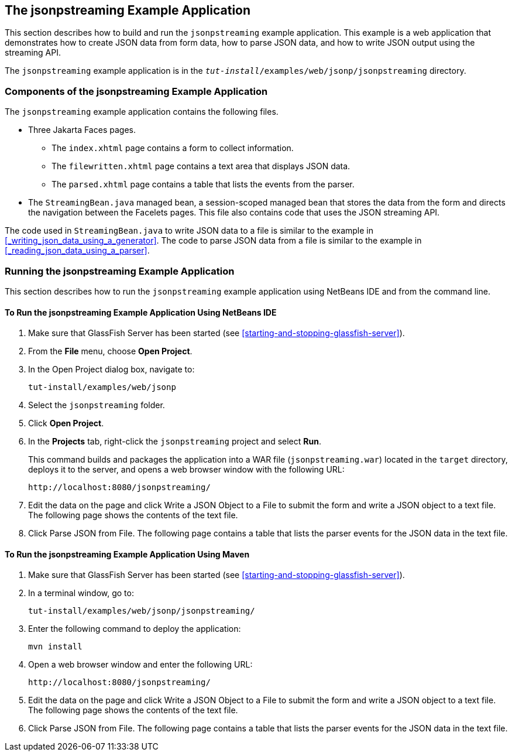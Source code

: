 == The jsonpstreaming Example Application

This section describes how to build and run the `jsonpstreaming` example application.
This example is a web application that demonstrates how to create JSON data from form data, how to parse JSON data, and how to write JSON output using the streaming API.

The `jsonpstreaming` example application is in the `_tut-install_/examples/web/jsonp/jsonpstreaming` directory.

=== Components of the jsonpstreaming Example Application

The `jsonpstreaming` example application contains the following files.

* Three Jakarta Faces pages.

** The `index.xhtml` page contains a form to collect information.

** The `filewritten.xhtml` page contains a text area that displays JSON data.

** The `parsed.xhtml` page contains a table that lists the events from the parser.

* The `StreamingBean.java` managed bean, a session-scoped managed bean that stores the data from the form and directs the navigation between the Facelets pages.
This file also contains code that uses the JSON streaming API.

The code used in `StreamingBean.java` to write JSON data to a file is similar to the example in <<_writing_json_data_using_a_generator>>.
The code to parse JSON data from a file is similar to the example in <<_reading_json_data_using_a_parser>>.

=== Running the jsonpstreaming Example Application

This section describes how to run the `jsonpstreaming` example application using NetBeans IDE and from the command line.

==== To Run the jsonpstreaming Example Application Using NetBeans IDE

. Make sure that GlassFish Server has been started (see <<starting-and-stopping-glassfish-server>>).

. From the *File* menu, choose *Open Project*.

.  In the Open Project dialog box, navigate to:
+
----
tut-install/examples/web/jsonp
----

. Select the `jsonpstreaming` folder.

. Click *Open Project*.

. In the *Projects* tab, right-click the `jsonpstreaming` project and select *Run*.
+
This command builds and packages the application into a WAR file (`jsonpstreaming.war`) located in the `target` directory, deploys it to the server, and opens a web browser window with the following URL:
+
----
http://localhost:8080/jsonpstreaming/
----

. Edit the data on the page and click Write a JSON Object to a File to submit the form and write a JSON object to a text file.
The following page shows the contents of the text file.

. Click Parse JSON from File.
The following page contains a table that lists the parser events for the JSON data in the text file.

==== To Run the jsonpstreaming Example Application Using Maven

. Make sure that GlassFish Server has been started (see <<starting-and-stopping-glassfish-server>>).

. In a terminal window, go to:
+
----
tut-install/examples/web/jsonp/jsonpstreaming/
----

. Enter the following command to deploy the application:
+
[source,shell]
----
mvn install
----

. Open a web browser window and enter the following URL:
+
----
http://localhost:8080/jsonpstreaming/
----

. Edit the data on the page and click Write a JSON Object to a File to submit the form and write a JSON object to a text file.
The following page shows the contents of the text file.

. Click Parse JSON from File.
The following page contains a table that lists the parser events for the JSON data in the text file.
